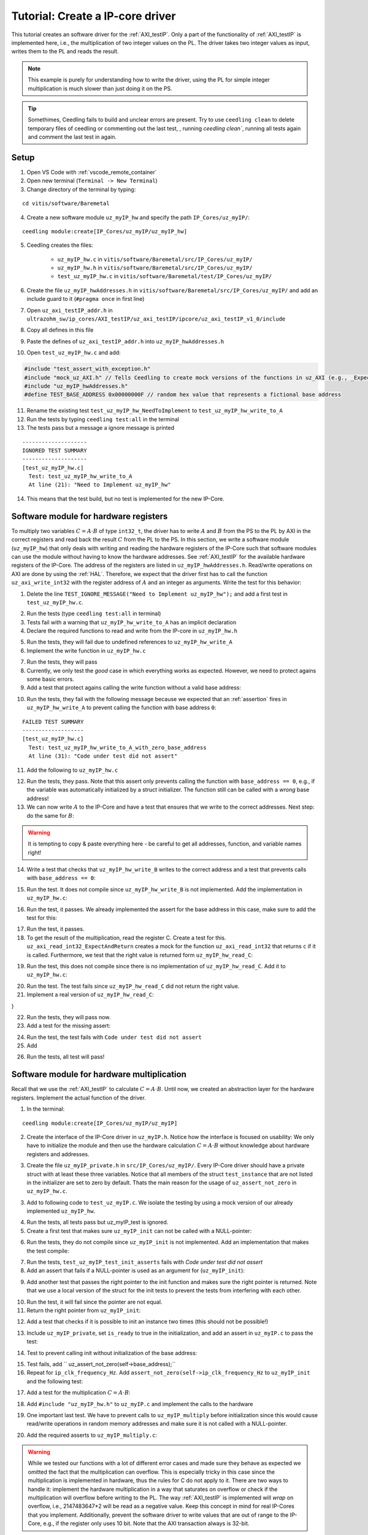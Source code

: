 .. _tutorial_create_ipcore_driver:

=================================
Tutorial: Create a IP-core driver
=================================

This tutorial creates an software driver for the :ref:`AXI_testIP`.
Only a part of the functionality of :ref:`AXI_testIP` is implemented here, i.e., the multiplication of two integer values on the PL.
The driver takes two integer values as input, writes them to the PL and reads the result.

.. note:: This example is purely for understanding how to write the driver, using the PL for simple integer multiplication is much slower than just doing it on the PS.

.. tip:: Somethimes, Ceedling fails to build and unclear errors are present. Try to use ``ceedling clean`` to delete temporary files of ceedling or commenting out the last test, , running `ceedling clean``, running all tests again and comment the last test in again.

Setup
=====

1. Open VS Code with :ref:`vscode_remote_container`
2. Open new terminal (``Terminal -> New Terminal``)
3. Change directory of the terminal by typing:
  
::

  cd vitis/software/Baremetal
    
4. Create a new software module ``uz_myIP_hw`` and specify the path ``IP_Cores/uz_myIP/``:
  
::
    
  ceedling module:create[IP_Cores/uz_myIP/uz_myIP_hw]

5. Ceedling creates the files:
    
    - ``uz_myIP_hw.c`` in ``vitis/software/Baremetal/src/IP_Cores/uz_myIP/``
    - ``uz_myIP_hw.h`` in ``vitis/software/Baremetal/src/IP_Cores/uz_myIP/``
    - ``test_uz_myIP_hw.c`` in ``vitis/software/Baremetal/test/IP_Cores/uz_myIP/``

6. Create the file ``uz_myIP_hwAddresses.h`` in ``vitis/software/Baremetal/src/IP_Cores/uz_myIP/`` and add an include guard to it (``#pragma once`` in first line)
7. Open ``uz_axi_testIP_addr.h`` in ``ultrazohm_sw/ip_cores/AXI_testIP/uz_axi_testIP/ipcore/uz_axi_testIP_v1_0/include``
8. Copy all defines in this file
9. Paste the defines of ``uz_axi_testIP_addr.h`` into ``uz_myIP_hwAddresses.h``
10. Open ``test_uz_myIP_hw.c`` and add:


.. code-block:: c

  #include "test_assert_with_exception.h"
  #include "mock_uz_AXI.h" // Tells Ceedling to create mock versions of the functions in uz_AXI (e.g., _Expect)
  #include "uz_myIP_hwAddresses.h"
  #define TEST_BASE_ADDRESS 0x00000000F // random hex value that represents a fictional base address

11. Rename the existing test ``test_uz_myIP_hw_NeedToImplement`` to ``test_uz_myIP_hw_write_to_A``
12. Run the tests by typing ``ceedling test:all`` in the terminal
13. The tests pass but a message a ignore message is printed

::

  --------------------
  IGNORED TEST SUMMARY
  --------------------
  [test_uz_myIP_hw.c]
    Test: test_uz_myIP_hw_write_to_A
    At line (21): "Need to Implement uz_myIP_hw"

14. This means that the test build, but no test is implemented for the new IP-Core.

Software module for hardware registers
======================================

To multiply two variables :math:`C=A \cdot B` of type ``int32_t``, the driver has to write :math:`A` and :math:`B` from the PS to the PL by AXI in the correct registers and read back the result :math:`C` from the PL to the PS.
In this section, we write a software module (``uz_myIP_hw``) that only deals with writing and reading the hardware registers of the IP-Core such that software modules can use the module without having to know the hardware addresses.
See :ref:`AXI_testIP` for the available hardware registers of the IP-Core.
The address of the registers are listed in ``uz_myIP_hwAddresses.h``.
Read/write operations on AXI are done by using the :ref:`HAL`.
Therefore, we expect that the driver first has to call the function ``uz_axi_write_int32`` with the register address of :math:`A` and an integer as arguments.
Write the test for this behavior:

1. Delete the line ``TEST_IGNORE_MESSAGE("Need to Implement uz_myIP_hw");`` and add a first test in ``test_uz_myIP_hw.c``.

.. code-block:: c
   :linenos:

   void test_uz_myIP_hw_write_to_A(void)
   {
       int a=-10;
       // Test passes if uz_axi_write_int32 is called once with these arguments
       uz_axi_write_int32_Expect(TEST_BASE_ADDRESS+A_int32_Data_uz_axi_testIP,a); 
       uz_axi_write_int32
       uz_myIP_hw_write_A(TEST_BASE_ADDRESS,a);
   }

2. Run the tests (type ``ceedling test:all`` in terminal)
3. Tests fail with a warning that ``uz_myIP_hw_write_to_A`` has an implicit declaration
4. Declare the required functions to read and write from the IP-core in ``uz_myIP_hw.h``

.. code-block:: c
   :linenos:
   :caption: ``uz_myIP_hw.h``

   #ifndef UZ_MYIP_HW_H
   #define UZ_MYIP_HW_H
   #include <stdint.h>
   void uz_myIP_hw_write_A(uint32_t base_address,int32_t A);
   void uz_myIP_hw_write_B(uint32_t base_address,int32_t B);
   int32_t uz_myIP_hw_read_C(uint32_t base_address);
   #endif // UZ_MYIP_HW_H

5. Run the tests, they will fail due to undefined references to ``uz_myIP_hw_write_A``
6. Implement the write function in ``uz_myIP_hw.c``

.. code-block:: c
   :linenos:
   :caption: ``uz_myIP_hw.c``

   #include "uz_myIP_hw.h"
   #include "uz_myIP_hwAddresses.h"
   #include "../../uz/uz_AXI.h"
   
   void uz_myIP_hw_write_A(uint32_t base_address,int32_t A){
       uz_axi_write_int32(base_address+A_int32_Data_uz_axi_testIP,A);    
   }

7. Run the tests, they will pass
8. Currently, we only test the *good* case in which everything works as expected. However, we need to protect agains some basic errors.
9. Add a test that protect agains calling the write function without a valid base address:

.. code-block:: c
   :linenos:
   :caption: Testing asserts

   void test_uz_myIP_hw_write_to_A_with_zero_base_address(void)
   {
       int a=-10;
       // Tell the test that we do not care how often this function is called
       uz_axi_write_int32_Ignore();
       // Test passes if an assert fails in the function under test
       TEST_ASSERT_FAIL_ASSERT(uz_myIP_hw_write_A(0,a))
   }

10. Run the tests, they fail with the following message because we expected that an :ref:`assertion` fires in ``uz_myIP_hw_write_A`` to prevent calling the function with base address ``0``:

::

  FAILED TEST SUMMARY
  -------------------
  [test_uz_myIP_hw.c]
    Test: test_uz_myIP_hw_write_to_A_with_zero_base_address
    At line (31): "Code under test did not assert"

11. Add the following to ``uz_myIP_hw.c``

.. code-block:: c
   :linenos:
   :caption: ``uz_myIP_hw.c`` with assert to prevent call with ``base_address == 0``

   #include "uz_myIP_hw.h"
   #include "uz_myIP_hwAddresses.h"
   #include "../../uz/uz_AXI.h"
   #include "../../uz/uz_HAL.h"
   
   void uz_myIP_hw_write_A(uint32_t base_address,int32_t A){
       uz_assert_not_zero(base_address);
       uz_axi_write_int32(base_address+A_int32_Data_uz_axi_testIP,A);    
   }

12. Run the tests, they pass. Note that this assert only prevents calling the function with ``base_address == 0``, e.g., if the variable was automatically initialized by a struct initializer. The function still can be called with a *wrong* base address!

13. We can now write :math:`A` to the IP-Core and have a test that ensures that we write to the correct addresses. Next step: do the same for :math:`B`:

.. warning:: It is tempting to copy & paste everything here - be careful to get all addresses, function, and variable names right!

14. Write a test that checks that ``uz_myIP_hw_write_B`` writes to the correct address and a test that prevents calls with ``base_address == 0``:

.. code-block:: c
   :linenos:
   :caption: Test for writing to register B

   void test_uz_myIP_hw_write_to_B(void)
   {
       int b=100;
       uz_axi_write_int32_Expect(TEST_BASE_ADDRESS+B_int32_Data_uz_axi_testIP,b);
       uz_myIP_hw_write_B(TEST_BASE_ADDRESS,b);
   }
   
15. Run the test. It does not compile since ``uz_myIP_hw_write_B`` is not implemented. Add the implementation in ``uz_myIP_hw.c``:

.. code-block:: c
   :linenos:
   :caption: Function to write to register B_int32_Data_uz_axi_testIP

   void uz_myIP_hw_write_B(uint32_t base_address,int32_t B){
   uz_assert_not_zero(base_address);
   uz_axi_write_int32(base_address+B_int32_Data_uz_axi_testIP,B);    
   }

16. Run the test, it passes. We already implemented the assert for the base address in this case, make sure to add the test for this:

.. code-block:: c
   :linenos:
   :caption: Test that assert fires in write to b

   void test_uz_myIP_hw_write_to_B_with_zero_base_address(void)
   {
       int b=2;
       uz_axi_write_int32_Ignore();
       TEST_ASSERT_FAIL_ASSERT(uz_myIP_hw_write_B(0,b))
   }

17. Run the test, it passes.
18. To get the result of the multiplication, read the register C. Create a test for this. ``uz_axi_read_int32_ExpectAndReturn`` creates a mock for the function ``uz_axi_read_int32`` that returns ``c`` if it is called. Furthermore, we test that the right value is returned form ``uz_myIP_hw_read_C``:

.. code-block:: c
   :linenos:
   :caption: Test that ``uz_myIP_hw_read_C`` returns the correct value

   void test_uz_myIP_hw_read_from_C(void)
   {
       int c=101230;
       uz_axi_read_int32_ExpectAndReturn(TEST_BASE_ADDRESS+C_int32_Data_uz_axi_testIP,c);
       int c_readback=uz_myIP_hw_read_C(TEST_BASE_ADDRESS);
       TEST_ASSERT_EQUAL_INT(c,c_readback);
   }

19. Run the test, this does not compile since there is no implementation of ``uz_myIP_hw_read_C``. Add it to ``uz_myIP_hw.c``:

.. code-block:: c
   :linenos:
   :caption: Implementation of ``uz_myIP_hw_read_C``

   int32_t uz_myIP_hw_read_C(uint32_t base_address){
       
   }

20. Run the test. The test fails since ``uz_myIP_hw_read_C`` did not return the right value.
21. Implement a real version of ``uz_myIP_hw_read_C``:

.. code-block:: c
   :linenos:
   :caption: Implementation of ``uz_myIP_hw_read_C`` with right return value

   int32_t uz_myIP_hw_read_C(uint32_t base_address){
   return (uz_axi_read_int32(base_address+C_int32_Data_uz_axi_testIP));
}

22. Run the tests, they will pass now.
23. Add a test for the missing assert:

.. code-block:: c
   :linenos:
   :caption: Assert test for read C function

   void test_uz_myIP_hw_read_C_with_zero_base_address(void)
   {
       int c=123;
       // Ignores how often the read function is called and returns (c)
       uz_axi_read_int32_IgnoreAndReturn(c);
       TEST_ASSERT_FAIL_ASSERT(uz_myIP_hw_read_C(0));
   }

24. Run the test, the test fails with ``Code under test did not assert``
25. Add 

.. code-block:: c
   :linenos:
   :caption: Add assert to read C function

   int32_t uz_myIP_hw_read_C(uint32_t base_address){
   uz_assert_not_zero(base_address);
   return (uz_axi_read_int32(base_address+C_int32_Data_uz_axi_testIP));
   }

26. Run the tests, all test will pass!

Software module for hardware multiplication
===========================================

Recall that we use the :ref:`AXI_testIP` to calculate :math:`C=A \cdot B`.
Until now, we created an abstraction layer for the hardware registers.
Implement the actual function of the driver. 

1. In the terminal:

::

  ceedling module:create[IP_Cores/uz_myIP/uz_myIP]

2. Create the interface of the IP-Core driver in ``uz_myIP.h``. Notice how the interface is focused on usability: We only have to initialize the module and then use the hardware calculation :math:`C=A \cdot B` without knowledge about hardware registers and addresses.

.. code-block:: c
   :linenos:
   :caption: Software interface of IP-Core

   #ifndef UZ_MYIP_H
   #define UZ_MYIP_H
   #include <stdint.h>

   typedef struct uz_myIP uz_myIP;
   
   uz_myIP* uz_myIP_init(uz_myIP* self);
   int32_t uz_myIP_multiply(uz_myIP* self, int32_t A, int32_t B);
   
   #endif // UZ_MYIP_H

3. Create the file ``uz_myIP_private.h`` in ``src/IP_Cores/uz_myIP/``. Every IP-Core driver should have a private struct with at least these three variables. Notice that all members of the struct ``test_instance`` that are not listed in the initializer are set to zero by default. Thats the main reason for the usage of ``uz_assert_not_zero`` in ``uz_myIP_hw.c``.

.. code-block:: c
   :linenos:
   :caption: ``uz_myIP_private`` with default members

   #pragma once
   
   #include <stdbool.h>
   #include <stdint.h>
   #include "uz_myIP.h"
   
   struct uz_myIP {
       const uint32_t base_address;
       const uint32_t ip_clk_frequency_Hz;
       bool is_ready;
   };

3. Add to following code to ``test_uz_myIP.c``. We isolate the testing by using a mock version of our already implemented ``uz_myIP_hw``.
   
.. code-block:: c
   :linenos:
   :caption: ``test_uz_myIP`` test setup


   #include "test_assert_with_exception.h"
   #include "uz_myIP.h"
   #include "uz_myIP_private.h" // Required to init an instance
   #include "mock_uz_myIP_hw.h" // Mock the _hw functions to isolate testing
   #include <stdint.h>

   #define TEST_BASE_ADDRESS 0x0000000A
   #define TEST_IP_CORE_FRQ 100000000U

   static uz_myIP instance={
    .base_address=TEST_BASE_ADDRESS,
    .ip_clk_frequency_Hz=TEST_IP_CORE_FRQ
   };

4. Run the tests, all tests pass but uz_myIP_test is ignored.
5. Create a first test that makes sure ``uz_myIP_init`` can not be called with a NULL-pointer:

.. code-block:: c
   :linenos:

   void test_uz_myIP_test_init_assert_NULL(void)
   {
       TEST_ASSERT_FAIL_ASSERT(uz_myIP_init(NULL));
   }

6. Run the tests, they do not compile since ``uz_myIP_init`` is not implemented. Add an implementation that makes the test compile:

.. code-block:: c
   :linenos:
   :caption: ``uz_myIP.c`` that is sufficent to compile

   #include "uz_myIP.h"

   uz_myIP* uz_myIP_init(uz_myIP* self){
       
   }

7. Run the tests, ``test_uz_myIP_test_init_asserts`` fails with *Code under test did not assert*
8. Add an assert that fails if a NULL-pointer is used as an argument for (``uz_myIP_init``):

.. code-block:: c
   :linenos:

   #include "uz_myIP.h"
   #include "../../uz/uz_HAL.h"
   
   uz_myIP* uz_myIP_init(uz_myIP* self){
       uz_assert_not_NULL(self);
   }

9. Add another test that passes the right pointer to the init function and makes sure the right pointer is returned. Note that we use a local version of the struct for the init tests to prevent the tests from interfering with each other.

.. code-block:: c
   :linenos:

   void test_uz_myIP_test_right_pointer_returned_form_init(void){
   uz_myIP test_instance={
   .base_address=TEST_BASE_ADDRESS,
   .ip_clk_frequency_Hz=TEST_IP_CORE_FRQ
   };
   
   uz_myIP* test_ptr=uz_myIP_init(&test_instance);
   TEST_ASSERT_EQUAL_PTR(test_ptr,&test_instance);
   }

10. Run the test, it will fail since the pointer are not equal.
11. Return the right pointer from ``uz_myIP_init``:

.. code-block:: c
   :linenos:

   uz_myIP* uz_myIP_init(uz_myIP* self){
   uz_assert_not_NULL(self);
   return (self);
   }

12. Add a test that checks if it is possible to init an instance two times (this should not be possible!)

.. code-block:: c
   :linenos:

   void test_uz_myIP_test_double_init(void){
   uz_myIP test_instance={
      .base_address=TEST_BASE_ADDRESS,
      .ip_clk_frequency_Hz=TEST_IP_CORE_FRQ
   };
   
   uz_myIP* test_ptr=uz_myIP_init(&test_instance);
   TEST_ASSERT_EQUAL_PTR(test_ptr,&test_instance);
   TEST_ASSERT_FAIL_ASSERT(test_ptr=uz_myIP_init(&test_instance));
   }

13. Include ``uz_myIP_private``, set ``is_ready`` to true in the initialization, and add an assert in ``uz_myIP.c`` to pass the test:

.. code-block:: c
   :linenos:

   #include "uz_myIP.h"
   #include "../../uz/uz_HAL.h"

    uz_myIP* uz_myIP_init(uz_myIP* self){
    uz_assert_not_NULL(self);
    uz_assert_false(self->is_ready);
    return (self);
    }

14. Test to prevent calling init without initialization of the base address:

.. code-block:: c
   :linenos:

   void test_uz_myIP_test_base_address_not_zero(void){
   uz_myIP test_instance={
      .ip_clk_frequency_Hz=TEST_IP_CORE_FRQ
   };
   
   TEST_ASSERT_FAIL_ASSERT(uz_myIP* test_ptr=uz_myIP_init(&test_instance));
   }

15. Test fails, add ``    uz_assert_not_zero(self->base_address);``
16. Repeat for ``ip_clk_frequency_Hz``. Add ``assert_not_zero(self->ip_clk_frequency_Hz`` to ``uz_myIP_init`` and the following test:

.. code-block:: c
   :linenos:

   void test_uz_myIP_test_base_address_not_zero(void){
   uz_myIP test_instance={
      .ip_clk_frequency_Hz=TEST_IP_CORE_FRQ
   };
   
   TEST_ASSERT_FAIL_ASSERT(uz_myIP* test_ptr=uz_myIP_init(&test_instance));
   }

17. Add a test for the multiplication :math:`C=A \cdot B`:
   
.. code-block:: c
   :linenos:

   void test_uz_myIP_test_A_times_B_equals_C(void){
   uz_myIP* test_ptr=uz_myIP_init(&instance);
   int32_t a=-10;
   int32_t b=200;
   uz_myIP_hw_write_A_Expect(TEST_BASE_ADDRESS,a);
   uz_myIP_hw_write_B_Expect(TEST_BASE_ADDRESS,b);
   uz_myIP_hw_read_C_ExpectAndReturn(TEST_BASE_ADDRESS,a*b);
   int32_t c=uz_myIP_multiply(test_ptr,a,b);
   TEST_ASSERT_EQUAL_INT32(a*b,c);
   }

18. Add ``#include "uz_myIP_hw.h"`` to ``uz_myIP.c`` and implement the calls to the hardware

.. code-block:: c
   :linenos:

   int32_t uz_myIP_multiply(uz_myIP* self, int32_t A, int32_t B){
    uz_myIP_hw_write_A(self->base_address,A);
    uz_myIP_hw_write_B(self->base_address,B);
    return (uz_myIP_hw_read_C(self->base_address));
   }

19. One important last test. We have to prevent calls to ``uz_myIP_multiply`` before initialization since this would cause read/write operations in random memory addresses and make sure it is not called with a NULL-pointer.

.. code-block:: c
   :linenos:

   void test_uz_myIP_no_multiplication_before_initialization_and_no_NULL_pointer_passed(void){
     uz_myIP test_instance_no_init={
        .base_address=TEST_BASE_ADDRESS
     };
    int32_t a=10;
    int32_t b=20;
    uz_myIP_hw_write_A_Ignore();
    uz_myIP_hw_write_B_Ignore();
    uz_myIP_hw_read_C_IgnoreAndReturn(a*b);
    TEST_ASSERT_FAIL_ASSERT(int32_t c=uz_myIP_multiply( &test_instance_no_init,a,b));
    TEST_ASSERT_FAIL_ASSERT(int32_t c=uz_myIP_multiply( NULL,a,b));
   }

20. Add the required asserts to ``uz_myIP_multiply.c``:

.. code-block:: c
   :linenos:
   
   int32_t uz_myIP_multiply(uz_myIP* self, int32_t A, int32_t B){
    uz_assert_not_NULL(self);
    uz_assert_true(self->is_ready);
    uz_myIP_hw_write_A(self->base_address,A);
    uz_myIP_hw_write_B(self->base_address,B);
    return (uz_myIP_hw_read_C(self->base_address));
   }

.. warning:: While we tested our functions with a lot of different error cases and made sure they behave as expected we omitted the fact that the multiplication can overflow. This is especially tricky in this case since the multiplication is implemented in hardware, thus the rules for C do not apply to it. There are two ways to handle it: implement the hardware multiplication in a way that saturates on overflow or check if the multiplication will overflow before writing to the PL. The way :ref:`AXI_testIP` is implemented will *wrap* on overflow, i.e., 2147483647*2 will be read as a negative value. Keep this concept in mind for real IP-Cores that you implement. Additionally, prevent the software driver to write values that are out of range to the IP-Core, e.g., if the register only uses 10 bit. Note that the AXI transaction always is 32-bit.


